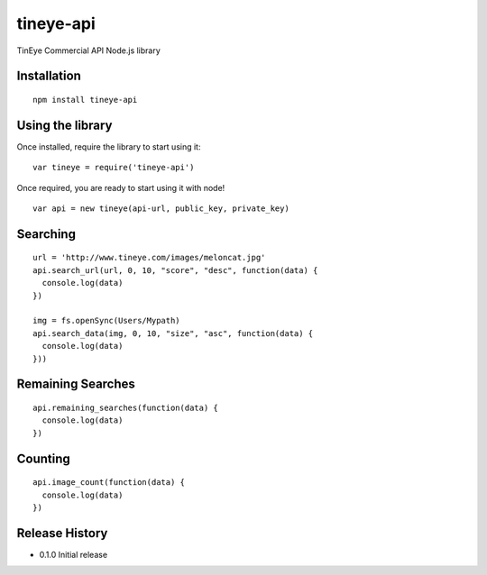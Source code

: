 tineye-api
==========

TinEye Commercial API Node.js library


Installation
------------

::

    npm install tineye-api



Using the library
-----------------

Once installed, require the library to start using it:

::

    var tineye = require('tineye-api')

Once required, you are ready to start using it with node!

::

    var api = new tineye(api-url, public_key, private_key)


Searching
---------
::

    url = 'http://www.tineye.com/images/meloncat.jpg'
    api.search_url(url, 0, 10, "score", "desc", function(data) {
      console.log(data)
    })

    img = fs.openSync(Users/Mypath)
    api.search_data(img, 0, 10, "size", "asc", function(data) {
      console.log(data)
    }))

Remaining Searches
------------------
::

    api.remaining_searches(function(data) {
      console.log(data)
    })

Counting
--------
::

    api.image_count(function(data) {
      console.log(data)
    })



Release History
---------------

* 0.1.0 Initial release